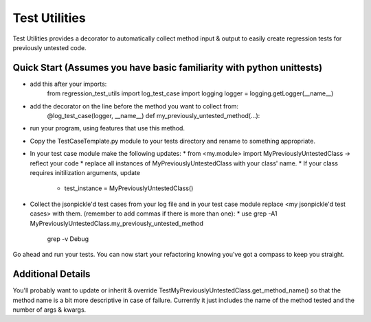 ==============
Test Utilities
==============

Test Utilities provides a decorator to automatically collect method
input & output to easily create regression tests for previously
untested code.

Quick Start (Assumes you have basic familiarity with python unittests)
-----------
* add this after your imports:
    from regression_test_utils import log_test_case
    import logging
    logger = logging.getLogger(__name__)

* add the decorator on the line before the method you want to collect from:
    @log_test_case(logger, __name__)
    def my_previously_untested_method(...):

* run your program, using features that use this method.

* Copy the TestCaseTemplate.py module to your tests directory and rename to something appropriate.

* In your test case module make the following updates:
  * from <my.module> import MyPreviouslyUntestedClass -> reflect your code
  * replace all instances of MyPreviouslyUntestedClass with your class' name.
  * If your class requires initilization arguments, update
      * test_instance = MyPreviouslyUntestedClass()

* Collect the jsonpickle'd test cases from your log file and in your test case module
  replace <my jsonpickle'd test cases> with them.
  (remember to add commas if there is more than one):
  * use grep -A1 MyPreviouslyUntestedClass.my_previously_untested_method \
        | grep -v Debug

Go ahead and run your tests.  You can now start your refactoring knowing you've got
a compass to keep you straight.

Additional Details
------------------
You'll probably want to update or inherit & override
TestMyPreviouslyUntestedClass.get_method_name() so that the method name
is a bit more descriptive in case of failure.
Currently it just includes the name of the method tested and the number
of args & kwargs.

